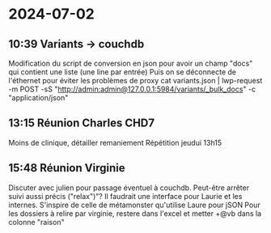 * 2024-07-02
** 10:39 Variants -> couchdb
Modification du script de conversion en json pour avoir un champ "docs" qui contient une liste (une line par entrée)
Puis on se déconnecte de l'éthernet pour éviter les problèmes de proxy
cat variants.json | lwp-request -m POST -sS "http://admin:admin@127.0.0.1:5984/variants/_bulk_docs" -c "application/json"
** 13:15 Réunion Charles CHD7
Moins de clinique, détailler remaniement
Répétition jeudui 13h15
** 15:48 Réunion Virginie
Discuter avec julien pour passage éventuel à couchdb. Peut-être arrêter suivi aussi précis ("relax")"?
Il faudrait une interface pour Laurie et les internes. S'inspire de celle de métamonster qu'utilise Laure pour jSON
Pour les dossiers à relire par virginie, restere dans l'excel et metter +@vb dans la colonne "raison"
